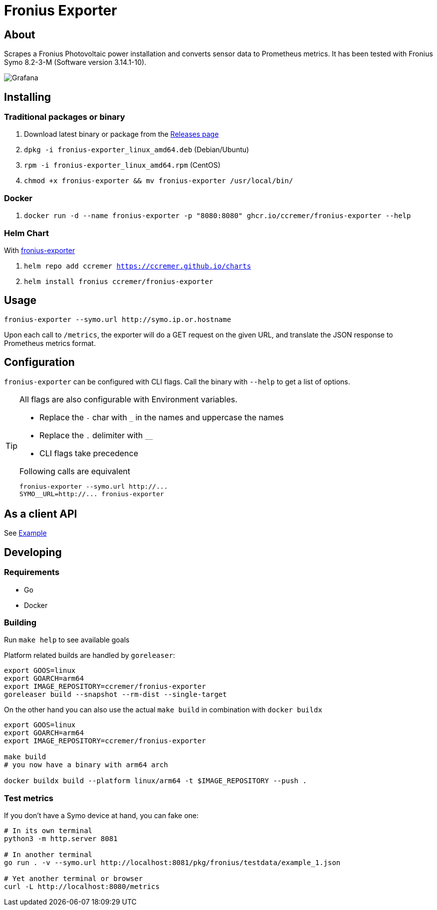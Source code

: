 ifndef::env-github[:icons: font]
ifdef::env-github[]
:status:
:tip-caption: :bulb:
:note-caption: :information_source:
:important-caption: :heavy_exclamation_mark:
:caution-caption: :fire:
:warning-caption: :warning:
:ext-relative: {outfilesuffix}
endif::[]

= Fronius Exporter

ifdef::status[]
image:https://img.shields.io/github/workflow/status/ccremer/fronius-exporter/Build/master[Build,link=https://github.com/ccremer/fronius-exporter/actions?query=workflow%3ABuild]
image:https://img.shields.io/codeclimate/maintainability/ccremer/fronius-exporter[Maintainability,link=https://codeclimate.com/github/ccremer/fronius-exporter]
image:https://img.shields.io/codeclimate/coverage/ccremer/fronius-exporter[Tests,link=https://codeclimate.com/github/ccremer/fronius-exporter]
image:https://img.shields.io/github/v/release/ccremer/fronius-exporter[Releases,link=https://github.com/ccremer/fronius-exporter/releases]
image:https://img.shields.io/github/license/ccremer/fronius-exporter[License,link=https://github.com/ccremer/fronius-exporter/blob/master/LICENSE]
endif::[]

== About

Scrapes a Fronius Photovoltaic power installation and converts sensor data to Prometheus metrics.
It has been tested with Fronius Symo 8.2-3-M (Software version 3.14.1-10).

image::examples/grafana.png[Grafana]

== Installing


=== Traditional packages or binary

. Download latest binary or package from the https://github.com/ccremer/fronius-exporter/releases[Releases page]
. `dpkg -i fronius-exporter_linux_amd64.deb` (Debian/Ubuntu)
. `rpm -i fronius-exporter_linux_amd64.rpm` (CentOS)
. `chmod +x fronius-exporter && mv fronius-exporter /usr/local/bin/`

=== Docker

. `docker run -d --name fronius-exporter -p "8080:8080" ghcr.io/ccremer/fronius-exporter --help`

=== Helm Chart

With https://ccremer.github.io/charts/fronius-exporter[fronius-exporter]

. `helm repo add ccremer https://ccremer.github.io/charts`
. `helm install fronius ccremer/fronius-exporter`

== Usage

[source,console]
----
fronius-exporter --symo.url http://symo.ip.or.hostname
----

Upon each call to `/metrics`, the exporter will do a GET request on the given URL, and translate the JSON response to Prometheus metrics format.

== Configuration

`fronius-exporter` can be configured with CLI flags.
Call the binary with `--help` to get a list of options.

[TIP]
====
All flags are also configurable with Environment variables.

* Replace the `-` char with `_` in the names and uppercase the names
* Replace the `.` delimiter with `__`
* CLI flags take precedence

.Following calls are equivalent
----
fronius-exporter --symo.url http://...
SYMO__URL=http://... fronius-exporter
----
====

== As a client API

See link:examples/client.go[Example]

== Developing

=== Requirements

* Go
* Docker

=== Building

Run `make help` to see available goals

Platform related builds are handled by `goreleaser`:

----
export GOOS=linux
export GOARCH=arm64
export IMAGE_REPOSITORY=ccremer/fronius-exporter
goreleaser build --snapshot --rm-dist --single-target
----

On the other hand you can also use the actual `make build` in combination with `docker buildx`

----
export GOOS=linux
export GOARCH=arm64
export IMAGE_REPOSITORY=ccremer/fronius-exporter

make build
# you now have a binary with arm64 arch

docker buildx build --platform linux/arm64 -t $IMAGE_REPOSITORY --push .
----

=== Test metrics

If you don't have a Symo device at hand, you can fake one:

[source,console]
----
# In its own terminal
python3 -m http.server 8081

# In another terminal
go run . -v --symo.url http://localhost:8081/pkg/fronius/testdata/example_1.json

# Yet another terminal or browser
curl -L http://localhost:8080/metrics
----
